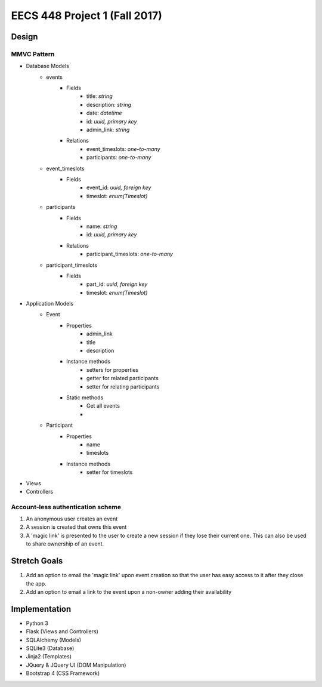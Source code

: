 ********************************************************************************************
EECS 448 Project 1 (Fall 2017)
********************************************************************************************

Design
====================

MMVC Pattern
^^^^^^^^^^^^^
* Database Models
    * events
        * Fields
            * title: *string*
            * description: *string*
            * date: *datetime*
            * id: *uuid, primary key*
            * admin_link: *string*
        * Relations
            * event_timeslots: *one-to-many*
            * participants: *one-to-many*
    * event_timeslots
        * Fields
            * event_id: *uuid, foreign key*
            * timeslot: *enum(Timeslot)*
    * participants
        * Fields
            * name: *string*
            * id: *uuid, primary key*
        * Relations
            * participant_timeslots: *one-to-many*
    * participant_timeslots
        * Fields
            * part_id: *uuid, foreign key*
            * timeslot: *enum(Timeslot)*
* Application Models
    * Event
        * Properties
            * admin_link
            * title
            * description
        * Instance methods
            * setters for properties
            * getter for related participants
            * setter for relating participants
        * Static methods
            * Get all events
            * 
    * Participant
        * Properties
            * name
            * timeslots
        * Instance methods
            * setter for timeslots
* Views
* Controllers

Account-less authentication scheme
^^^^^^^^^^^^^^^^^^^^^^^^^^^^^^^^^^
1. An anonymous user creates an event
#. A session is created that owns this event
#. A 'magic link' is presented to the user to create a new session if they lose their current one. This can also be used to share ownership of an event.

Stretch Goals
=============

1. Add an option to email the 'magic link' upon event creation so that the user has easy access to it after they close the app.
#. Add an option to email a link to the event upon a non-owner adding their availability

Implementation
==============
* Python 3
* Flask (Views and Controllers)
* SQLAlchemy (Models)
* SQLite3 (Database)
* Jinja2 (Templates)
* JQuery & JQuery UI (DOM Manipulation)
* Bootstrap 4 (CSS Framework)

